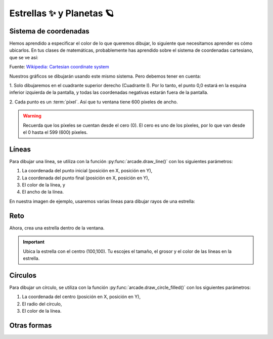 Estrellas ✨ y Planetas 🪐
===================================

Sistema de coordenadas
------------------

Hemos aprendido a especificar el color de lo que queremos dibujar, lo 
siguiente que necesitamos aprender es cómo ubicarlos. En tus clases 
de matemáticas, probablemente has aprendido sobre el sistema de 
coordenadas cartesiano, que se ve así:

.. image:: ../img/cartesian_coordinate_system.svg
  :width: 400
  :alt: Sistema de coordenadas

Fuente: `Wikipedia: Cartesian coordinate system <https://commons.wikimedia.org/wiki/File:Cartesian_coordinate_system_(comma).svg>`_

Nuestros gráficos se dibujarán usando este mismo sistema. Pero 
debemos tener en cuenta:

1. Solo dibujaremos en el cuadrante superior derecho (Cuadrante I). 
Por lo tanto, el punto 0,0 estará en la esquina inferior izquierda 
de la pantalla, y todas las coordenadas negativas estarán fuera de 
la pantalla.

2. Cada punto es un :term:`píxel`. Así que tu ventana tiene 600 
píxeles de ancho. 

.. warning::

  Recuerda que los píxeles se cuentan desde el cero (0). El cero es uno 
  de los píxeles, por lo que van desde el 0 hasta el 599 (600) píxeles.

Líneas
------------------

Para dibujar una línea, se utiliza con la función :py:func:`arcade.draw_line()` 
con los siguientes parámetros:

1. La coordenada del punto inicial (posición en X, posición en Y), 
2. La coordenada del punto final (posición en X, posición en Y),
3. El color de la línea, y
4. El ancho de la línea. 

En nuestra imagen de ejemplo, usaremos varias líneas para dibujar 
rayos de una estrella:

.. code-block:: python
    :emphasize-lines: 8-12, 14-17

    ...

    # Inicio del dibujo
    ...

    # (Aquí irá el código para dibujar)

    # Rayos de luz
    # Horizontal, de izquierda (400, 450) a derecha (500, 450)
    arcade.draw_line(400, 450, 500, 450, arcade.color.HELIOTROPE, 1)
    # Vertical, de arriba (450, 500) a abajo (450, 400)
    arcade.draw_line(450, 500, 450, 400, arcade.color.HELIOTROPE, 1)

    # Abajo a la izquierda (425, 425) hacia arriba la derecha (475, 475)
    arcade.draw_line(425, 425, 475, 475, arcade.color.HELIOTROPE, 3)
    # Arriba a la izquierda (425, 475) hacia abajo la derecha (475, 425)
    arcade.draw_line(425, 475, 475, 425, arcade.color.HELIOTROPE, 3)

    # Fin del dibujo
    ...

Reto
------------------

Ahora, crea una estrella dentro de la ventana.

.. important::
  
  Ubica la estrella con el centro (100,100). Tu escojes el tamaño, el grosor 
  y el color de las líneas en la estrella.


Círculos
------------------

Para dibujar un círculo, se utiliza con la función 
:py:func:`arcade.draw_circle_filled()` con los siguientes parámetros:

1. La coordenada del centro (posición en X, posición en Y), 
2. El radio del círculo,
3. El color de la línea. 

.. code-block:: python
    :emphasize-lines: 6,7

    ...

    # Inicio del dibujo
    ...

    # Círculo	
    arcade.draw_circle_filled(100, 350, 30, arcade.csscolor.PALE_TURQUOISE)

    # Fin del dibujo
    ...

Otras formas
------------------